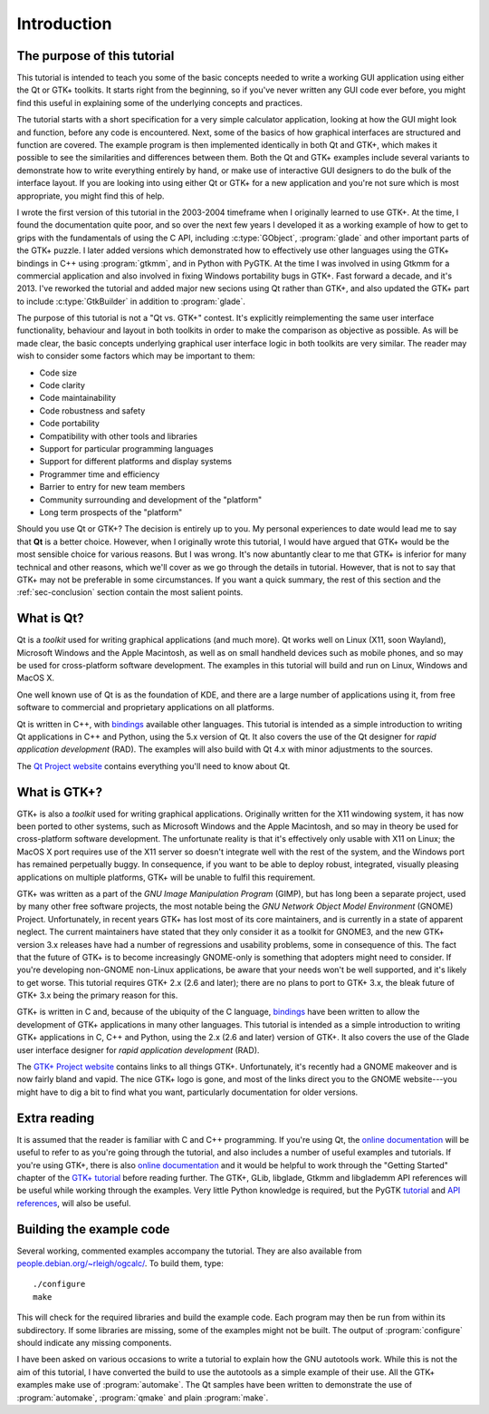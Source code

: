 Introduction
============

The purpose of this tutorial
----------------------------

This tutorial is intended to teach you some of the basic concepts
needed to write a working GUI application using either the Qt or GTK+
toolkits.  It starts right from the beginning, so if you've never
written any GUI code ever before, you might find this useful in
explaining some of the underlying concepts and practices.

The tutorial starts with a short specification for a very simple
calculator application, looking at how the GUI might look and
function, before any code is encountered.  Next, some of the basics of
how graphical interfaces are structured and function are covered.  The
example program is then implemented identically in both Qt and GTK+,
which makes it possible to see the similarities and differences
between them.  Both the Qt and GTK+ examples include several variants
to demonstrate how to write everything entirely by hand, or make use
of interactive GUI designers to do the bulk of the interface layout.
If you are looking into using either Qt or GTK+ for a new application
and you're not sure which is most appropriate, you might find this of
help.

I wrote the first version of this tutorial in the 2003-2004 timeframe
when I originally learned to use GTK+.  At the time, I found the
documentation quite poor, and so over the next few years I developed
it as a working example of how to get to grips with the fundamentals
of using the C API, including :c:type:`GObject`, :program:`glade` and
other important parts of the GTK+ puzzle.  I later added versions
which demonstrated how to effectively use other languages using the
GTK+ bindings in C++ using :program:`gtkmm`, and in Python with PyGTK.
At the time I was involved in using Gtkmm for a commercial application
and also involved in fixing Windows portability bugs in GTK+.  Fast
forward a decade, and it's 2013.  I've reworked the tutorial and added
major new secions using Qt rather than GTK+, and also updated the GTK+
part to include :c:type:`GtkBuilder` in addition to :program:`glade`.

The purpose of this tutorial is not a "Qt vs. GTK+" contest.  It's
explicitly reimplementing the same user interface functionality,
behaviour and layout in both toolkits in order to make the comparison
as objective as possible.  As will be made clear, the basic concepts
underlying graphical user interface logic in both toolkits are
very similar.  The reader may wish to consider some factors which may
be important to them:

* Code size
* Code clarity
* Code maintainability
* Code robustness and safety
* Code portability
* Compatibility with other tools and libraries
* Support for particular programming languages
* Support for different platforms and display systems
* Programmer time and efficiency
* Barrier to entry for new team members
* Community surrounding and development of the "platform"
* Long term prospects of the "platform"

Should you use Qt or GTK+?  The decision is entirely up to you.  My
personal experiences to date would lead me to say that **Qt** is a
better choice.  However, when I originally wrote this tutorial, I
would have argued that GTK+ would be the most sensible choice for
various reasons.  But I was wrong.  It's now abuntantly clear to me
that GTK+ is inferior for many technical and other reasons, which
we'll cover as we go through the details in tutorial.  However, that
is not to say that GTK+ may not be preferable in some circumstances.
If you want a quick summary, the rest of this section and the
:ref:`sec-conclusion` section contain the most salient points.


What is Qt?
-----------

Qt is a *toolkit* used for writing graphical applications (and much
more).  Qt works well on Linux (X11, soon Wayland), Microsoft Windows
and the Apple Macintosh, as well as on small handheld devices such as
mobile phones, and so may be used for cross-platform software
development.  The examples in this tutorial will build and run on
Linux, Windows and MacOS X.

One well known use of Qt is as the foundation of KDE, and there are a
large number of applications using it, from free software to
commercial and proprietary applications on all platforms.

Qt is written in C++, with `bindings
<https://qt-project.org/wiki/Category:LanguageBindings>`_ available
other languages.  This tutorial is intended as a simple introduction
to writing Qt applications in C++ and Python, using the 5.x version of
Qt.  It also covers the use of the Qt designer for *rapid application
development* (RAD).  The examples will also build with Qt 4.x with
minor adjustments to the sources.

The `Qt Project website <https://qt-project.org/>`_ contains
everything you'll need to know about Qt.


What is GTK+?
-------------

GTK+ is also a *toolkit* used for writing graphical applications.
Originally written for the X11 windowing system, it has now been
ported to other systems, such as Microsoft Windows and the Apple
Macintosh, and so may in theory be used for cross-platform software
development.  The unfortunate reality is that it's effectively only
usable with X11 on Linux; the MacOS X port requires use of the X11
server so doesn't integrate well with the rest of the system, and the
Windows port has remained perpetually buggy.  In consequence, if you
want to be able to deploy robust, integrated, visually pleasing
applications on multiple platforms, GTK+ will be unable to fulfil this
requirement.

GTK+ was written as a part of the *GNU Image Manipulation Program*
(GIMP), but has long been a separate project, used by many other free
software projects, the most notable being the *GNU Network Object
Model Environment* (GNOME) Project.  Unfortunately, in recent years
GTK+ has lost most of its core maintainers, and is currently in a
state of apparent neglect.  The current maintainers have stated that
they only consider it as a toolkit for GNOME3, and the new GTK+
version 3.x releases have had a number of regressions and usability
problems, some in consequence of this.  The fact that the future of
GTK+ is to become increasingly GNOME-only is something that adopters
might need to consider.  If you're developing non-GNOME non-Linux
applications, be aware that your needs won't be well supported, and
it's likely to get worse.  This tutorial requires GTK+ 2.x (2.6 and
later); there are no plans to port to GTK+ 3.x, the bleak future of
GTK+ 3.x being the primary reason for this.

GTK+ is written in C and, because of the ubiquity of the C language,
`bindings <http://www.gtk.org/language-bindings.php>`_ have been
written to allow the development of GTK+ applications in many other
languages.  This tutorial is intended as a simple introduction to
writing GTK+ applications in C, C++ and Python, using the 2.x (2.6 and
later) version of GTK+.  It also covers the use of the Glade user
interface designer for *rapid application development* (RAD).

The `GTK+ Project website <http://www.gtk.org/>`_ contains links to
all things GTK+.  Unfortunately, it's recently had a GNOME makeover
and is now fairly bland and vapid.  The nice GTK+ logo is gone, and
most of the links direct you to the GNOME website---you might have to
dig a bit to find what you want, particularly documentation for older
versions.


Extra reading
-------------

It is assumed that the reader is familiar with C and C++ programming.
If you're using Qt, the `online documentation
<http://qt-project.org/doc/qt-5.1/qtdoc/index.html>`_ will be useful to
refer to as you're going through the tutorial, and also includes a
number of useful examples and tutorials.  If you're using GTK+, there
is also `online documentation <http://www.gtk.org/documentation.php>`_
and it would be helpful to work through the "Getting Started" chapter
of the `GTK+ tutorial
<https://developer.gnome.org/gtk-tutorial/stable/>`_ before reading
further.  The GTK+, GLib, libglade, Gtkmm and libglademm API
references will be useful while working through the examples.  Very
little Python knowledge is required, but the PyGTK `tutorial
<http://www.pygtk.org/pygtk2tutorial/index.html>`_ and `API references
<http://www.pygtk.org/reference.html>`_, will also be useful.


Building the example code
-------------------------

Several working, commented examples accompany the tutorial.  They are
also available from `people.debian.org/~rleigh/ogcalc/
<http://people.debian.org/~rleigh/ogcalc/>`_.  To build them, type:

::

   ./configure
   make

This will check for the required libraries and build the example code.
Each program may then be run from within its subdirectory.  If some
libraries are missing, some of the examples might not be built. The
output of :program:`configure` should indicate any missing components.

I have been asked on various occasions to write a tutorial to explain
how the GNU autotools work.  While this is not the aim of this
tutorial, I have converted the build to use the autotools as a simple
example of their use.  All the GTK+ examples make use of
:program:`automake`.  The Qt samples have been written to demonstrate
the use of :program:`automake`, :program:`qmake` and plain
:program:`make`.
